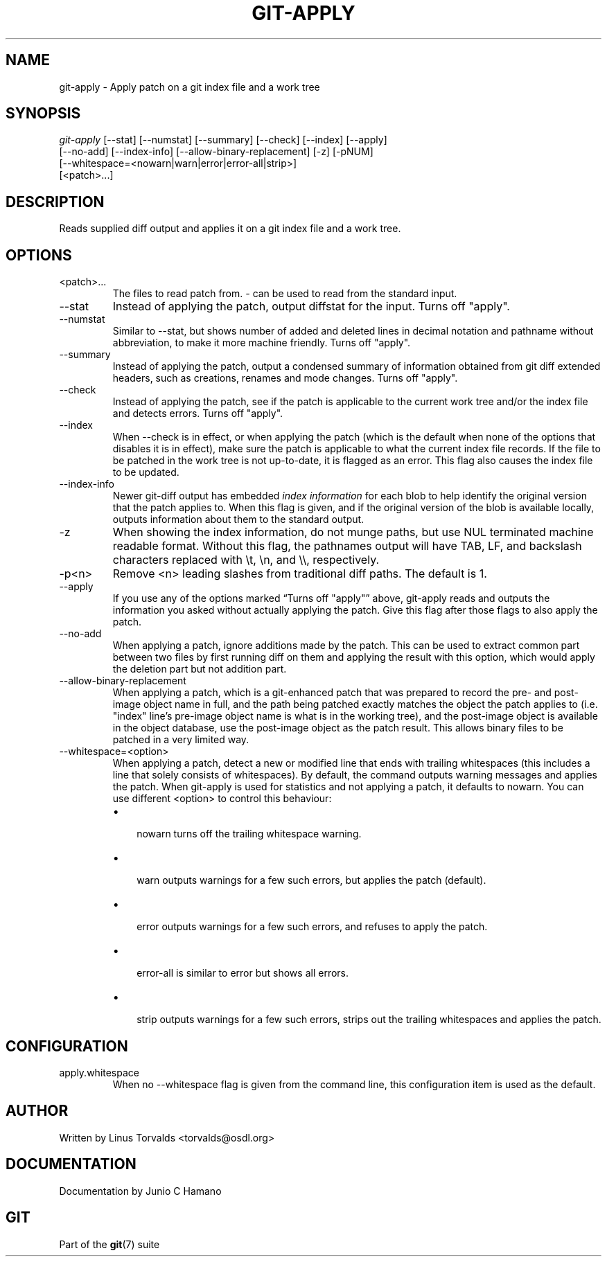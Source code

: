 .\"Generated by db2man.xsl. Don't modify this, modify the source.
.de Sh \" Subsection
.br
.if t .Sp
.ne 5
.PP
\fB\\$1\fR
.PP
..
.de Sp \" Vertical space (when we can't use .PP)
.if t .sp .5v
.if n .sp
..
.de Ip \" List item
.br
.ie \\n(.$>=3 .ne \\$3
.el .ne 3
.IP "\\$1" \\$2
..
.TH "GIT-APPLY" 1 "" "" ""
.SH NAME
git-apply \- Apply patch on a git index file and a work tree
.SH "SYNOPSIS"

.nf
\fIgit\-apply\fR [\-\-stat] [\-\-numstat] [\-\-summary] [\-\-check] [\-\-index] [\-\-apply]
          [\-\-no\-add] [\-\-index\-info] [\-\-allow\-binary\-replacement] [\-z] [\-pNUM]
          [\-\-whitespace=<nowarn|warn|error|error\-all|strip>]
          [<patch>...]
.fi

.SH "DESCRIPTION"


Reads supplied diff output and applies it on a git index file and a work tree\&.

.SH "OPTIONS"

.TP
<patch>...
The files to read patch from\&. \fI\-\fR can be used to read from the standard input\&.

.TP
\-\-stat
Instead of applying the patch, output diffstat for the input\&. Turns off "apply"\&.

.TP
\-\-numstat
Similar to \-\-stat, but shows number of added and deleted lines in decimal notation and pathname without abbreviation, to make it more machine friendly\&. Turns off "apply"\&.

.TP
\-\-summary
Instead of applying the patch, output a condensed summary of information obtained from git diff extended headers, such as creations, renames and mode changes\&. Turns off "apply"\&.

.TP
\-\-check
Instead of applying the patch, see if the patch is applicable to the current work tree and/or the index file and detects errors\&. Turns off "apply"\&.

.TP
\-\-index
When \-\-check is in effect, or when applying the patch (which is the default when none of the options that disables it is in effect), make sure the patch is applicable to what the current index file records\&. If the file to be patched in the work tree is not up\-to\-date, it is flagged as an error\&. This flag also causes the index file to be updated\&.

.TP
\-\-index\-info
Newer git\-diff output has embedded \fIindex information\fR for each blob to help identify the original version that the patch applies to\&. When this flag is given, and if the original version of the blob is available locally, outputs information about them to the standard output\&.

.TP
\-z
When showing the index information, do not munge paths, but use NUL terminated machine readable format\&. Without this flag, the pathnames output will have TAB, LF, and backslash characters replaced with \\t, \\n, and \\\\, respectively\&.

.TP
\-p<n>
Remove <n> leading slashes from traditional diff paths\&. The default is 1\&.

.TP
\-\-apply
If you use any of the options marked “Turns off "apply"” above, git\-apply reads and outputs the information you asked without actually applying the patch\&. Give this flag after those flags to also apply the patch\&.

.TP
\-\-no\-add
When applying a patch, ignore additions made by the patch\&. This can be used to extract common part between two files by first running diff on them and applying the result with this option, which would apply the deletion part but not addition part\&.

.TP
\-\-allow\-binary\-replacement
When applying a patch, which is a git\-enhanced patch that was prepared to record the pre\- and post\-image object name in full, and the path being patched exactly matches the object the patch applies to (i\&.e\&. "index" line's pre\-image object name is what is in the working tree), and the post\-image object is available in the object database, use the post\-image object as the patch result\&. This allows binary files to be patched in a very limited way\&.

.TP
\-\-whitespace=<option>
When applying a patch, detect a new or modified line that ends with trailing whitespaces (this includes a line that solely consists of whitespaces)\&. By default, the command outputs warning messages and applies the patch\&. When git\-apply is used for statistics and not applying a patch, it defaults to nowarn\&. You can use different <option> to control this behaviour:

.RS
.TP 3
\(bu
 nowarn turns off the trailing whitespace warning\&.
.TP
\(bu
 warn outputs warnings for a few such errors, but applies the patch (default)\&.
.TP
\(bu
 error outputs warnings for a few such errors, and refuses to apply the patch\&.
.TP
\(bu
 error\-all is similar to error but shows all errors\&.
.TP
\(bu
 strip outputs warnings for a few such errors, strips out the trailing whitespaces and applies the patch\&.
.LP
.RE
.IP

.SH "CONFIGURATION"

.TP
apply\&.whitespace
When no \-\-whitespace flag is given from the command line, this configuration item is used as the default\&.

.SH "AUTHOR"


Written by Linus Torvalds <torvalds@osdl\&.org>

.SH "DOCUMENTATION"


Documentation by Junio C Hamano

.SH "GIT"


Part of the \fBgit\fR(7) suite

